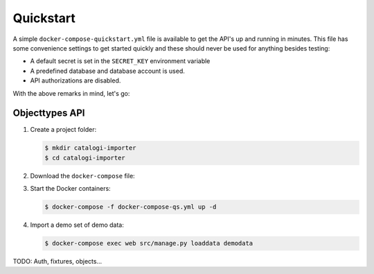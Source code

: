 .. _installation_quickstart:

Quickstart
==========

A simple ``docker-compose-quickstart.yml`` file is available to get the API's
up and running in minutes. This file has some convenience settings to get
started quickly and these should never be used for anything besides testing:

* A default secret is set in the ``SECRET_KEY`` environment variable
* A predefined database and database account is used.
* API authorizations are disabled.

With the above remarks in mind, let's go:

Objecttypes API
---------------

1. Create a project folder:

   .. code:: shell

      $ mkdir catalogi-importer
      $ cd catalogi-importer

2. Download the ``docker-compose`` file:

   .. tabs::

      .. tab:: Linux

         .. code:: shell

            $  wget https://raw.githubusercontent.com/maykinmedia/catalogi-importer/master/docker-compose-quickstart.yml -O docker-compose-qs.yml

      .. tab:: Windows Powershell 3

         .. code:: shell

            PS> wget https://raw.githubusercontent.com/maykinmedia/catalogi-importer/master/docker-compose-quickstart.yml -O docker-compose-qs.yml

3. Start the Docker containers:

   .. code:: shell

      $ docker-compose -f docker-compose-qs.yml up -d

4. Import a demo set of demo data:

   .. code:: shell

      $ docker-compose exec web src/manage.py loaddata demodata


TODO: Auth, fixtures, objects...
